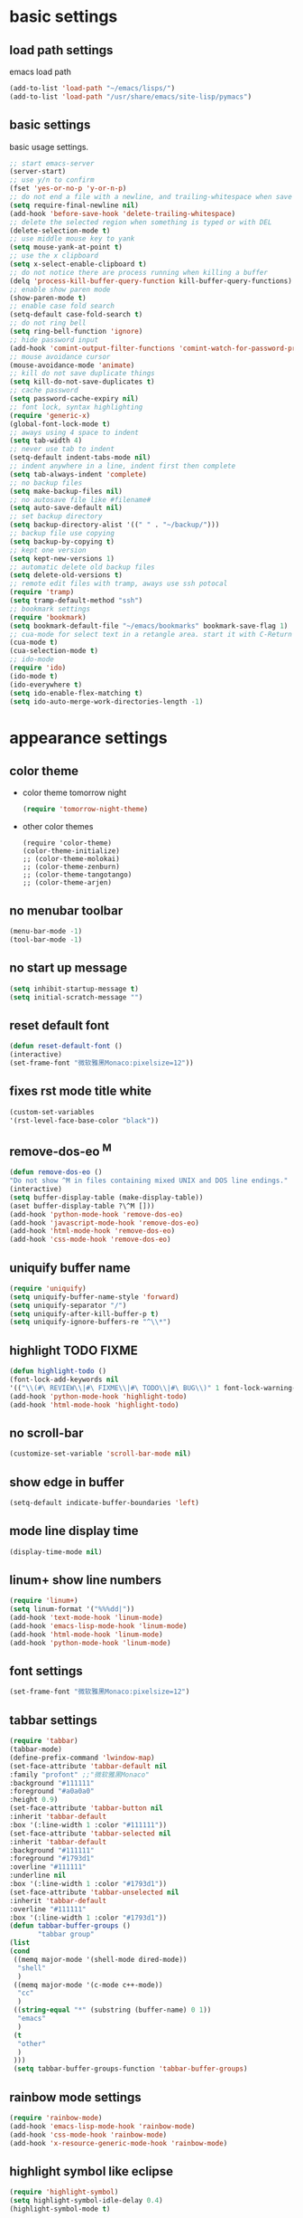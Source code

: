 * basic settings
** load path settings
   emacs load path
#+begin_src emacs-lisp
(add-to-list 'load-path "~/emacs/lisps/")
(add-to-list 'load-path "/usr/share/emacs/site-lisp/pymacs")
#+end_src

** basic settings
   basic usage settings.
#+begin_src emacs-lisp
;; start emacs-server
(server-start)
;; use y/n to confirm
(fset 'yes-or-no-p 'y-or-n-p)
;; do not end a file with a newline, and trailing-whitespace when save file
(setq require-final-newline nil)
(add-hook 'before-save-hook 'delete-trailing-whitespace)
;; delete the selected region when something is typed or with DEL
(delete-selection-mode t)
;; use middle mouse key to yank
(setq mouse-yank-at-point t)
;; use the x clipboard
(setq x-select-enable-clipboard t)
;; do not notice there are process running when killing a buffer
(delq 'process-kill-buffer-query-function kill-buffer-query-functions)
;; enable show paren mode
(show-paren-mode t)
;; enable case fold search
(setq-default case-fold-search t)
;; do not ring bell
(setq ring-bell-function 'ignore)
;; hide password input
(add-hook 'comint-output-filter-functions 'comint-watch-for-password-prompt)
;; mouse avoidance cursor
(mouse-avoidance-mode 'animate)
;; kill do not save duplicate things
(setq kill-do-not-save-duplicates t)
;; cache password
(setq password-cache-expiry nil)
;; font lock, syntax highlighting
(require 'generic-x)
(global-font-lock-mode t)
;; aways using 4 space to indent
(setq tab-width 4)
;; never use tab to indent
(setq-default indent-tabs-mode nil)
;; indent anywhere in a line, indent first then complete
(setq tab-always-indent 'complete)
;; no backup files
(setq make-backup-files nil)
;; no autosave file like #filename#
(setq auto-save-default nil)
;; set backup directory
(setq backup-directory-alist '((" " . "~/backup/")))
;; backup file use copying
(setq backup-by-copying t)
;; kept one version
(setq kept-new-versions 1)
;; automatic delete old backup files
(setq delete-old-versions t)
;; remote edit files with tramp, aways use ssh potocal
(require 'tramp)
(setq tramp-default-method "ssh")
;; bookmark settings
(require 'bookmark)
(setq bookmark-default-file "~/emacs/bookmarks" bookmark-save-flag 1)
;; cua-mode for select text in a retangle area. start it with C-Return
(cua-mode t)
(cua-selection-mode t)
;; ido-mode
(require 'ido)
(ido-mode t)
(ido-everywhere t)
(setq ido-enable-flex-matching t)
(setq ido-auto-merge-work-directories-length -1)
#+end_src

* appearance settings
** color theme
   - color theme tomorrow night
     #+begin_src emacs-lisp
     (require 'tomorrow-night-theme)
     #+end_src
   - other color themes
     #+begin_src
     (require 'color-theme)
     (color-theme-initialize)
     ;; (color-theme-molokai)
     ;; (color-theme-zenburn)
     ;; (color-theme-tangotango)
     ;; (color-theme-arjen)
     #+end_src
** no menubar toolbar
   #+begin_src emacs-lisp
   (menu-bar-mode -1)
   (tool-bar-mode -1)
   #+end_src
** no start up message
   #+begin_src emacs-lisp
   (setq inhibit-startup-message t)
   (setq initial-scratch-message "")
   #+end_src
** reset default font
   #+begin_src emacs-lisp
   (defun reset-default-font ()
   (interactive)
   (set-frame-font "微软雅黑Monaco:pixelsize=12"))
   #+end_src
** fixes rst mode title white
   #+begin_src emacs-lisp
   (custom-set-variables
   '(rst-level-face-base-color "black"))
   #+end_src
** remove-dos-eo ^M
   #+begin_src emacs-lisp
   (defun remove-dos-eo ()
   "Do not show ^M in files containing mixed UNIX and DOS line endings."
   (interactive)
   (setq buffer-display-table (make-display-table))
   (aset buffer-display-table ?\^M []))
   (add-hook 'python-mode-hook 'remove-dos-eo)
   (add-hook 'javascript-mode-hook 'remove-dos-eo)
   (add-hook 'html-mode-hook 'remove-dos-eo)
   (add-hook 'css-mode-hook 'remove-dos-eo)
   #+end_src
** uniquify buffer name
   #+begin_src emacs-lisp
   (require 'uniquify)
   (setq uniquify-buffer-name-style 'forward)
   (setq uniquify-separator "/")
   (setq uniquify-after-kill-buffer-p t)
   (setq uniquify-ignore-buffers-re "^\\*")
   #+end_src
** highlight TODO FIXME
   #+begin_src emacs-lisp
   (defun highlight-todo ()
   (font-lock-add-keywords nil
   '(("\\(#\ REVIEW\\|#\ FIXME\\|#\ TODO\\|#\ BUG\\)" 1 font-lock-warning-face t))))
   (add-hook 'python-mode-hook 'highlight-todo)
   (add-hook 'html-mode-hook 'highlight-todo)
   #+end_src
** no scroll-bar
   #+begin_src emacs-lisp
   (customize-set-variable 'scroll-bar-mode nil)
   #+end_src
** show edge in buffer
   #+begin_src emacs-lisp
   (setq-default indicate-buffer-boundaries 'left)
   #+end_src
** mode line display time
   #+begin_src emacs-lisp
   (display-time-mode nil)
   #+end_src

** linum+ show line numbers
   #+begin_src emacs-lisp
   (require 'linum+)
   (setq linum-format '("%%%dd|"))
   (add-hook 'text-mode-hook 'linum-mode)
   (add-hook 'emacs-lisp-mode-hook 'linum-mode)
   (add-hook 'html-mode-hook 'linum-mode)
   (add-hook 'python-mode-hook 'linum-mode)
   #+end_src
** font settings
   #+begin_src emacs-lisp
   (set-frame-font "微软雅黑Monaco:pixelsize=12")
   #+end_src
** tabbar settings
   #+begin_src emacs-lisp
   (require 'tabbar)
   (tabbar-mode)
   (define-prefix-command 'lwindow-map)
   (set-face-attribute 'tabbar-default nil
   :family "profont" ;;"微软雅黑Monaco"
   :background "#111111"
   :foreground "#a0a0a0"
   :height 0.9)
   (set-face-attribute 'tabbar-button nil
   :inherit 'tabbar-default
   :box '(:line-width 1 :color "#111111"))
   (set-face-attribute 'tabbar-selected nil
   :inherit 'tabbar-default
   :background "#111111"
   :foreground "#1793d1"
   :overline "#111111"
   :underline nil
   :box '(:line-width 1 :color "#1793d1"))
   (set-face-attribute 'tabbar-unselected nil
   :inherit 'tabbar-default
   :overline "#111111"
   :box '(:line-width 1 :color "#1793d1"))
   (defun tabbar-buffer-groups ()
          "tabbar group"
   (list
   (cond
    ((memq major-mode '(shell-mode dired-mode))
     "shell"
     )
    ((memq major-mode '(c-mode c++-mode))
     "cc"
     )
    ((string-equal "*" (substring (buffer-name) 0 1))
     "emacs"
     )
    (t
     "other"
     )
    )))
    (setq tabbar-buffer-groups-function 'tabbar-buffer-groups)

   #+end_src
** rainbow mode settings
   #+begin_src emacs-lisp
   (require 'rainbow-mode)
   (add-hook 'emacs-lisp-mode-hook 'rainbow-mode)
   (add-hook 'css-mode-hook 'rainbow-mode)
   (add-hook 'x-resource-generic-mode-hook 'rainbow-mode)
   #+end_src
** highlight symbol like eclipse
   #+begin_src emacs-lisp
   (require 'highlight-symbol)
   (setq highlight-symbol-idle-delay 0.4)
   (highlight-symbol-mode t)
   #+end_src
** highlight current line
   #+begin_src emacs-lisp
   (global-hl-line-mode 1)
   #+end_src
* programming settings
** dired hide some files
   #+begin_src emacs-lisp
   (require 'dired-x)
   (setq dired-omit-files
   (rx (or (seq bol (? ".") "#")
   (seq "~" eol)                 ;; backup-files
   (seq bol ".svn" eol)          ;; svn dirs
   (seq bol ".git" eol)          ;; git dirs
   (seq ".pyc" eol)              ;; py bin files
   (seq ".gitignore" eol)        ;; gitignore
   (seq ".settings" eol)         ;; eclipse settings
   (seq ".project" eol)          ;; eclipse workspace
   (seq ".pydevproject" eol))))
   (setq dired-omit-extensions
   (append dired-latex-unclean-extensions
   dired-bibtex-unclean-extensions
   dired-texinfo-unclean-extensions))
   (add-hook 'dired-mode-hook (lambda () (dired-omit-mode 1)))
   (put 'dired-find-alternate-file 'disabled nil)
   #+end_src
** magit
   #+begin_src emacs-lisp
   (require 'magit)
   (require 'git-blame)
   #+end_src

** pydoc lookup
   #+begin_src emacs-lisp
   (setq browse-url-browser-function 'browse-url-generic
          browse-url-generic-program "chromium-browser")
   (autoload 'pylookup-lookup "pylookup")
   (autoload 'pylookup-update "pylookup")
   (setq pylookup-program "~/emacs/pylookup.py")
   (setq pylookup-db-file "~/emacs/pylookup.db")
   (global-set-key "\C-ch" 'pylookup-lookup)
   #+end_src
** ibuffer never show predicates
   #+begin_src emacs-lisp
   (setq ibuffer-never-show-predicates
   (list
   "^\\*scratch"
   "^\\*Message"
   "^\\*Help"
   "^\\*Directory"
   "^\\*Completions\\*$"
   "^\\*magit-"))
   #+end_src
** highlight column more than 80
   #+begin_src emacs-lisp
   (require 'column-marker)
   (mapc (lambda (hook)
   (add-hook hook (lambda () (interactive) (column-marker-1 80))))
   '(org-mode-hook
   emacs-lisp-mode-hook
   python-mode-hook
   javascript-mode-hook
   rst-mode-hook
   text-mode-hook))
   #+end_src
** auto kill shell gdb buffer when exits
   #+begin_src emacs-lisp
   (defun kill-buffer-when-exit ()
   "Close assotiated buffer when a process exited"
   (let ((current-process (ignore-errors (get-buffer-process (current-buffer)))))
   (when current-process
   (set-process-sentinel current-process
   (lambda (watch-process change-state)
   (when (string-match "//(finished//|exited//)" change-state)
   (kill-buffer (process-buffer watch-process))))))))
   (add-hook 'gdb-mode-hook 'kill-buffer-when-exit)
   (add-hook 'shell-mode-hook 'kill-buffer-when-exit)
   (add-hook 'term-mode-hook 'kill-buffer-when-exit)
   #+end_src

** grep find command
   #+begin_src emacs-lisp
   (setq grep-find-command
   "find . -path '*/.svn' -prune -o -type f -print | xargs -e grep -I -n -e ")
   #+end_src

** evernote mode
   #+begin_src emacs-lisp
   (require 'evernote-mode)
   (setq evernote-username "leeway1985")
   (setq evernote-password-cache t)
   (setq evernote-enml-formatter-command '("w3m" "-dump" "-I" "UTF8" "-O" "UTF8"))
   (global-set-key "\C-cec" 'evernote-create-note)
   (global-set-key "\C-ceo" 'evernote-open-note)
   (global-set-key "\C-ces" 'evernote-search-notes)
   (global-set-key "\C-ceS" 'evernote-do-saved-search)
   (global-set-key "\C-cew" 'evernote-write-note)
   (global-set-key "\C-cep" 'evernote-post-region)
   (global-set-key "\C-ceb" 'evernote-browser)
   #+end_src
** others
   #+begin_src emacs-lisp
   (require 'eval-after-load)

   ;; subversion
   (require 'psvn)

   ;; 所有关于lisp方面的配置
   (require 'all-lisp-settings)

   ;; 自动给你加上括号
   (autoload 'autopair-global-mode "autopair" nil t)
   (autopair-global-mode)
   (add-hook 'python-mode-hook
             '(lambda ()
              (push '(?' . ?')
                    (getf autopair-extra-pairs :code))
              (setq autopair-handle-action-fns
                    (list 'autopair-default-handle-action
                          'autopair-python-triple-quote-action))))
   (add-hook 'lisp-mode-hook '(lambda () (setq autopair-dont-activate t)))
   (add-hook 'js-mode-hook '(lambda () (setq autopair-dont-activate t)))

   ;; 所有关于括号的配置
   (require 'all-paren-settings)

   ;; markdown mode
   (require 'markdown-mode)

   ;; lua mode
   (require 'lua-mode)
   (autoload 'lua-mode "lua-mode" "Lua editing mode." t)

   ;; javascript mode
   (require 'javascript-mode)
   (autoload 'javascript-mode "JavaScript" nil t)

   ;; using gist in emacs
   (require 'gist)
   (setq gist-view-gist t)

   ;; emacs-nav
   (require 'nav)
   ;; pymacs
   (autoload 'pymacs-apply "pymacs")
   (autoload 'pymacs-call "pymacs")
   (autoload 'pymacs-eval "pymacs" nil t)
   (autoload 'pymacs-exec "pymacs" nil t)
   (autoload 'pymacs-load "pymacs" nil t)
   (require 'pymacs)
   (pymacs-load "ropemacs" "rope-")

   (setq ropemacs-codeassist-maxfixes 3)
   (setq ropemacs-guess-project t)
   (setq ropemacs-enable-autoimport t)

   (require 'pycomplete)
   (setq auto-mode-alist (cons '("\\.py$" . python-mode) auto-mode-alist))
   (autoload 'python-mode "python-mode" "Python editing mode." t)
   (setq interpreter-mode-alist(cons '("python" . python-mode)
                              interpreter-mode-alist))


   ;; anything 补全 ipython 以及 python 代码
   (require 'anything)
   (require 'anything-match-plugin)
   ;;(require 'anything-config)
   (setq ipython-completion-command-string "print(';'.join(get_ipython().Completer.complete('%s')[1])) #PYTHON-MODE SILENT\n")
   (require 'anything-ipython)
   (add-hook 'python-mode-hook #'(lambda ()
				 (define-key py-mode-map (kbd "M-<tab>") 'anything-ipython-complete)))
   (add-hook 'ipython-shell-hook #'(lambda ()
				 (define-key py-mode-map (kbd "M-<tab>") 'anything-ipython-complete)))

   ;; If you want to use anything-show-completion.el,(facultative)
   ;; <http://www.emacswiki.org/cgi-bin/emacs/anything-show-completion.el>
   ;; add these lines:

   (when (require 'anything-show-completion nil t)
   (use-anything-show-completion 'anything-ipython-complete
				 '(length initial-pattern)))
   (define-key py-mode-map (kbd "C-c M")
               'anything-ipython-import-modules-from-buffer)

   ;; yasnippet settings
   (require 'yasnippet-settings)

   ;; python settings
   (autoload 'python-mode "python-mode" "Python Mode." t)

   (add-to-list 'interpreter-mode-alist '("python" . python-mode))
   (require 'python-mode)
   (add-hook 'python-mode-hook
      (lambda ()
	(set-variable 'py-indent-offset 4)
	(set-variable 'indent-tabs-mode nil)
	(define-key py-mode-map [tab] 'yas/expand)
	(setq yas/after-exit-snippet-hook 'indent-according-to-mode)
   ))
   #+end_src

** pep8

   #+begin_src emacs-lisp
   (require 'python-pep8)
   #+end_src

** po-mode

   #+begin_src emacs-lisp
   (require 'po-mode)
   #+end_src

** lambda-mode
   #+begin_src emacs-lisp
   (require 'lambda-mode)
   (setq lambda-symbol (string (make-char 'greek-iso8859-7 107)))
   (add-hook 'python-mode-hook 'lambda-mode 1)
   (add-hook 'emacs-lisp-mode-hook 'lambda-mode 1)
   #+end_src
** auto-mode alist

   #+begin_src emacs-lisp
   ;; auto-mode-alist
   (add-to-list 'auto-mode-alist '("\\.mkd$" . markdown-mode))
   (add-to-list 'auto-mode-alist '("\\.md$" . markdown-mode))
   (add-to-list 'auto-mode-alist '("\\.markdown$" . markdown-mode))
   (add-to-list 'auto-mode-alist '("\\.txt\\'" . rst-mode))
   (add-to-list 'auto-mode-alist '("\\.lua$" . lua-mode))
   (add-to-list 'auto-mode-alist '("\\.js$" . javascript-mode))
   (add-to-list 'auto-mode-alist '("\\.inc$" . html-mode))
   (add-to-list 'auto-mode-alist '("\\.po$" . po-mode))
   (add-to-list 'auto-mode-alist '("\\.py\\'" . python-mode))
   #+end_src
* keybindings
** mouse
  - [mouse-4], [mouse-5] scroll up down slowly
    smooth scroll up and down when using mouse
    #+begin_src emacs-lisp
    (global-set-key [mouse-4] 'scroll-down-1)
    (global-set-key [mouse-5] 'scroll-up-1)
    #+end_src
** s-?
  - [s-up], [s-down], [s-left], [s-right] tabbar settings
    #+begin_src emacs-lisp
    (global-set-key (kbd "C-<") 'tabbar-backward)
    (global-set-key (kbd "C->") 'tabbar-forward)
    (global-set-key (kbd "C-M-<") 'tabbar-backward-group)
    (global-set-key (kbd "C-M->") 'tabbar-forward-group)
    (global-set-key (kbd "s-<up>") 'tabbar-backward-group)
    (global-set-key (kbd "s-<down>") 'tabbar-forward-group)
    (global-set-key (kbd "s-<left>") 'tabbar-backward)
    (global-set-key (kbd "s-<right>") 'tabbar-forward)
    #+end_src
** M-?
  - [M-<tab>] wcy switch buffer, exclude notice buffer
    #+begin_src emacs-lisp
    (require 'wcy-swbuff)
    (setq wcy-switch-buffer-active-buffer-face  'highlight)
    (setq wcy-switch-buffer-inactive-buffer-face  'secondary-selection )
    ;; (global-set-key (kbd "M-<tab>") 'wcy-switch-buffer-backward)
    #+end_src

  - [M-;] better comment, comment out or uncomment anywhere in line
    #+begin_src emacs-lisp
    (defun qiang-comment-dwim-line (&optional arg)
    (interactive "*P")
    (comment-normalize-vars)
    (if (and (not (region-active-p)) (not (looking-at "[ \t]*$")))
    (comment-or-uncomment-region
    (line-beginning-position)
    (line-end-position))
    (comment-dwim arg)))
    (global-set-key (kbd "M-;") 'qiang-comment-dwim-line)
    #+end_src

  - [M-`] kill current buffer directly
    #+begin_src emacs-lisp
    (defun yic-kill-current-buffer ()
    (interactive)
    (kill-buffer (current-buffer)))
    (global-set-key (kbd "M-`") 'yic-kill-current-buffer)
    #+end_src

  - [M-[], [M-]] go paren
    #+begin_src emacs-lisp
    (defun goto-paren ()
    "跳到匹配的括号"
    (interactive)
    (cond ( (looking-at "[ t]*[['\"({]") (forward-sexp) (backward-char))
    ( (or (looking-at "[]'\")}]") (looking-back "[]'\")}][ t]*"))
    (if (< (point) (point-max)) (forward-char)) (backward-sexp))
    (t (message "找不到匹配的括号"))))
    (global-set-key (kbd "M-[") 'backward-sexp)
    (global-set-key (kbd "M-]") 'forward-sexp)
    #+end_src

  - [M-w] copy to clipboard
    #+begin_src emacs-lisp
    (global-set-key (kbd "M-w") 'clipboard-kill-ring-save)
    #+end_src

  - [M-p], [M-n] go paragraph
    #+begin_src emacs-lisp
    (global-set-key (kbd "M-n") 'forward-paragraph)
    (global-set-key (kbd "M-p") 'backward-paragraph)
    (global-set-key (kbd "M-/") 'hippie-expand)
    #+end_src

** C-?
  - [C-'][C-M-'] wrap-it quote words directly
    #+begin_src emacs-lisp
    (require 'wrap-it)
    (global-set-key (kbd "C-'") 'wrap-word-quote)
    (global-set-key (kbd "C-M-'") 'wrap-word)
    #+end_src

** C-c ?
  - [C-c o] switch to recent edit buffer
    #+begin_src emacs-lisp
    (defun switch-to-other-buffer ()
    "switch to recent edit buffer"
    (interactive)
    (switch-to-buffer (other-buffer)))
    (global-set-key (kbd "C-c o") 'switch-to-other-buffer)
    (global-set-key (kbd "C-c r") 'revert-buffer)
    (global-set-key (kbd "C-c q") 'join-line)
    #+end_src

** C-x ?
  - [C-x 2], [C-x 3] split window
    #+begin_src emacs-lisp
    (global-set-key (kbd "C-x 2") 'split-window-horizontally)
    (global-set-key (kbd "C-x 3") 'split-window-vertically)
    #+end_src

  - [C-x k], [C-x C-k] kill buffer
    #+begin_src emacs-lisp
    (require 'idomenu)
    (global-set-key (kbd "C-x k") 'yic-kill-current-buffer)
    (global-set-key (kbd "C-x C-k") 'yic-kill-current-buffer)
    (global-set-key (kbd "C-x g") 'magit-status)
    (global-set-key (kbd "C-x p") 'pep8)
    (global-set-key (kbd "C-x C-i") 'idomenu)
    #+end_src

** others
   #+begin_src emacs-lisp
   (global-set-key (kbd "C-M-h") 'backward-kill-word)
   (global-set-key (kbd "C-x n f") 'ido-find-file-other-frame)
   (global-set-key (kbd "C-x f") 'find-file-at-point)
   (global-set-key (kbd "C-x C-b" ) 'ibuffer)
   (global-set-key (kbd "C-x C-d" ) 'ido-dired)
   (global-set-key (kbd "C-x C-j") 'dired-jump)
   (global-set-key (kbd "C-x C-x" ) 'ido-switch-buffer)
   (global-set-key (kbd "C-x f") 'ido-find-file)
   (global-set-key (kbd "C-x C-f") 'ido-find-file)
   (global-set-key (kbd "C-x C-r") 'bookmark-bmenu-list)
   (global-set-key (kbd "C-c <RET>") 'cua-set-rectangle-mark)
   (global-set-key (kbd "C-<SPC>") nil)
   (global-set-key (kbd "C-\\") nil)
   (global-set-key (kbd "<f2>") 'nav-in-place)
   (global-set-key (kbd "<f3>") 'grep-find)
   (global-set-key (kbd "<f5>") 'todo-show)
   (global-set-key (kbd "<XF86WakeUp>") 'set-mark-command)
   #+end_src
